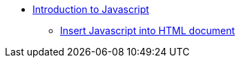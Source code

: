 // Javascript
** xref:javascript/js-intro.adoc[Introduction to Javascript]
*** xref:javascript/insert-js-into-an-html-document.adoc[Insert Javascript into HTML document]